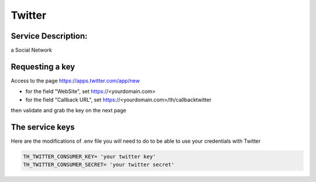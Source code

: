 Twitter
=======

Service Description:
--------------------

a Social Network

Requesting a key
----------------

Access to the page https://apps.twitter.com/app/new

* for the field "WebSite", set https://<yourdomain.com>
* for the field "Callback URL", set https://<yourdomain.com>/th/callbacktwitter

then validate and grab the key on the next page

The service keys
----------------

Here are the modifications of .env file you will need to do to be able to use your credentials with Twitter

.. code-block:: python

    TH_TWITTER_CONSUMER_KEY= 'your twitter key'
    TH_TWITTER_CONSUMER_SECRET= 'your twitter secret'

